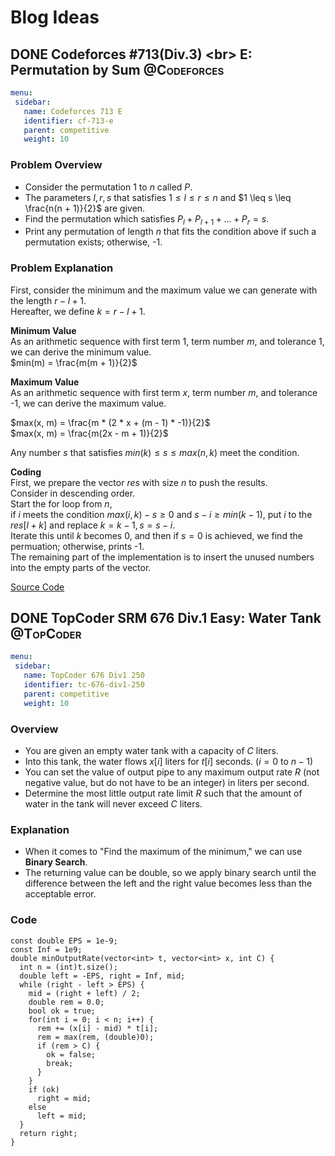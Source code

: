 #+hugo_base_dir: .
#+hugo_section: /posts
#+author: Yudai Fukushima
#+hugo_auto_set_lastmod: t
#+OPTIONS: \n:t


* Blog Ideas
  :PROPERTIES:
  :VISIBILITY: children
  :END:
  
** DONE Codeforces #713(Div.3) <br> E: Permutation by Sum       :@Codeforces:
   :PROPERTIES:
   :EXPORT_HUGO_FRONT_MATTER_FORMAT: yaml
   :EXPORT_FILE_NAME: cf-713-div3-e
   :EXPORT_DATE: 2021-05-09
   :EXPORT_HUGO_LASTMOD: 2021-05-09
   :EXPORT_HUGO_SECTION*: Competitive
   :EXPORT_HUGO_CUSTOM_FRONT_MATTER: :thumbnail "images/cf.png"
   :EXPORT_HUGO_CUSTOM_FRONT_MATTER+: :description "Codeforces #713 E"
   :EXPORT_HUGO_CUSTOM_FRONT_MATTER+: :math true
   :END:
   #+BEGIN_SRC yaml :front_matter_extra t
    menu:
     sidebar:
       name: Codeforces 713 E
       identifier: cf-713-e
       parent: competitive
       weight: 10
	#+END_SRC
 
*** Problem Overview
	- Consider the permutation 1 to $n$ called $P$.
	- The parameters $l, r, s$ that satisfies $1 \leq l \leq r \leq n$ and $1 \leq s \leq \frac{n(n + 1)}{2}$ are given.
	- Find the permutation which satisfies $P_{l} + P_{l + 1} + ... + P_{r} = s$.
	- Print any permutation of length $n$ that fits the condition above if such a permutation exists; otherwise, -1.
	  
*** Problem Explanation
	First, consider the minimum and the maximum value we can generate with the length $r - l + 1$.  
	Hereafter, we define $k = r - l + 1$.  

	*Minimum Value*
	As an arithmetic sequence with first term 1, term number $m$, and tolerance 1, we can derive the minimum value.
	$min(m) = \frac{m(m + 1)}{2}$

	*Maximum Value*
	As an arithmetic sequence with first term $x$, term number $m$, and tolerance -1, we can derive the maximum value.

	$max(x, m) = \frac{m * (2 * x + (m - 1) * -1)}{2}$  
	$max(x, m) = \frac{m(2x - m + 1)}{2}$

	Any number $s$ that satisfies $min(k) \leq s \leq max(n, k)$ meet the condition.

	*Coding*
	First, we prepare the vector $res$ with size $n$ to push the results.
	Consider in descending order.
	Start the for loop from $n$,
	if $i$ meets the condition $max(i, k) - s \geq 0$ and $s - i \geq min(k - 1)$, put $i$ to the $res[l + k]$ and replace $k = k - 1, s = s - i$.
	Iterate this until $k$ becomes 0, and then if $s = 0$ is achieved, we find the permuation; otherwise, prints -1.
	The remaining part of the implementation is to insert the unused numbers into the empty parts of the vector.

	[[https://codeforces.com/contest/1512/submission/115426822][Source Code]]
** DONE TopCoder SRM 676 Div.1 Easy: Water Tank :@TopCoder:
   :PROPERTIES:
   :EXPORT_HUGO_FRONT_MATTER_FORMAT: yaml
   :EXPORT_FILE_NAME: tc-676-div1-250
   :EXPORT_DATE: 2021-09-21
   :EXPORT_HUGO_LASTMOD: 2021-09-21
   :EXPORT_HUGO_SECTION*: Competitive
   :EXPORT_HUGO_CUSTOM_FRONT_MATTER+: :description "TopCoder SRM 676 Div.1 Easy"
   :EXPORT_HUGO_CUSTOM_FRONT_MATTER+: :math true
   :END:
   #+BEGIN_SRC yaml :front_matter_extra t
    menu:
     sidebar:
       name: TopCoder 676 Div1 250
       identifier: tc-676-div1-250
       parent: competitive
       weight: 10
	#+END_SRC
   
*** Overview
	- You are given an empty water tank with a capacity of $C$ liters.
	- Into this tank, the water flows $x[i]$ liters for $t[i]$ seconds. ($i = 0$ to $n - 1$)
	- You can set the value of output pipe to any maximum output rate $R$ (not negative value, but do not have to be an integer) in liters per second.
	- Determine the most little output rate limit $R$ such that the amount of water in the tank will never exceed $C$ liters.
	  
*** Explanation
	- When it comes to "Find the maximum of the minimum," we can use *Binary Search*.
	- The returning value can be double, so we apply binary search until the difference between the left and the right value becomes less than the acceptable error.

*** Code
	#+BEGIN_SRC C++
	  const double EPS = 1e-9;
	  const Inf = 1e9;
	  double minOutputRate(vector<int> t, vector<int> x, int C) {
		int n = (int)t.size();
		double left = -EPS, right = Inf, mid;
		while (right - left > EPS) {
		  mid = (right + left) / 2;
		  double rem = 0.0;
		  bool ok = true;
		  for(int i = 0; i < n; i++) {
			rem += (x[i] - mid) * t[i];
			rem = max(rem, (double)0);
			if (rem > C) {
			  ok = false;
			  break;
			}
		  }
		  if (ok)
			right = mid;
		  else
			left = mid;
		}
		return right;
	  }
	#+END_SRC

